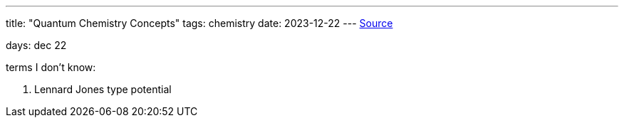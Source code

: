 ---
title: "Quantum Chemistry Concepts"
tags:  chemistry
date: 2023-12-22
---
https://pubs.acs.org/doi/pdf/10.1021/acs.jpca.0c08924[Source]

days: dec 22

terms I don't know: 

. Lennard Jones type potential